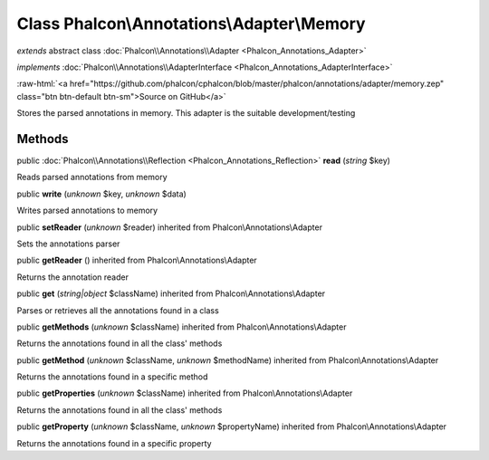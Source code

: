 Class **Phalcon\\Annotations\\Adapter\\Memory**
===============================================

*extends* abstract class :doc:`Phalcon\\Annotations\\Adapter <Phalcon_Annotations_Adapter>`

*implements* :doc:`Phalcon\\Annotations\\AdapterInterface <Phalcon_Annotations_AdapterInterface>`

.. role:: raw-html(raw)
   :format: html

:raw-html:`<a href="https://github.com/phalcon/cphalcon/blob/master/phalcon/annotations/adapter/memory.zep" class="btn btn-default btn-sm">Source on GitHub</a>`

Stores the parsed annotations in memory. This adapter is the suitable development/testing


Methods
-------

public :doc:`Phalcon\\Annotations\\Reflection <Phalcon_Annotations_Reflection>`  **read** (*string* $key)

Reads parsed annotations from memory



public  **write** (*unknown* $key, *unknown* $data)

Writes parsed annotations to memory



public  **setReader** (*unknown* $reader) inherited from Phalcon\\Annotations\\Adapter

Sets the annotations parser



public  **getReader** () inherited from Phalcon\\Annotations\\Adapter

Returns the annotation reader



public  **get** (*string|object* $className) inherited from Phalcon\\Annotations\\Adapter

Parses or retrieves all the annotations found in a class



public  **getMethods** (*unknown* $className) inherited from Phalcon\\Annotations\\Adapter

Returns the annotations found in all the class' methods



public  **getMethod** (*unknown* $className, *unknown* $methodName) inherited from Phalcon\\Annotations\\Adapter

Returns the annotations found in a specific method



public  **getProperties** (*unknown* $className) inherited from Phalcon\\Annotations\\Adapter

Returns the annotations found in all the class' methods



public  **getProperty** (*unknown* $className, *unknown* $propertyName) inherited from Phalcon\\Annotations\\Adapter

Returns the annotations found in a specific property



